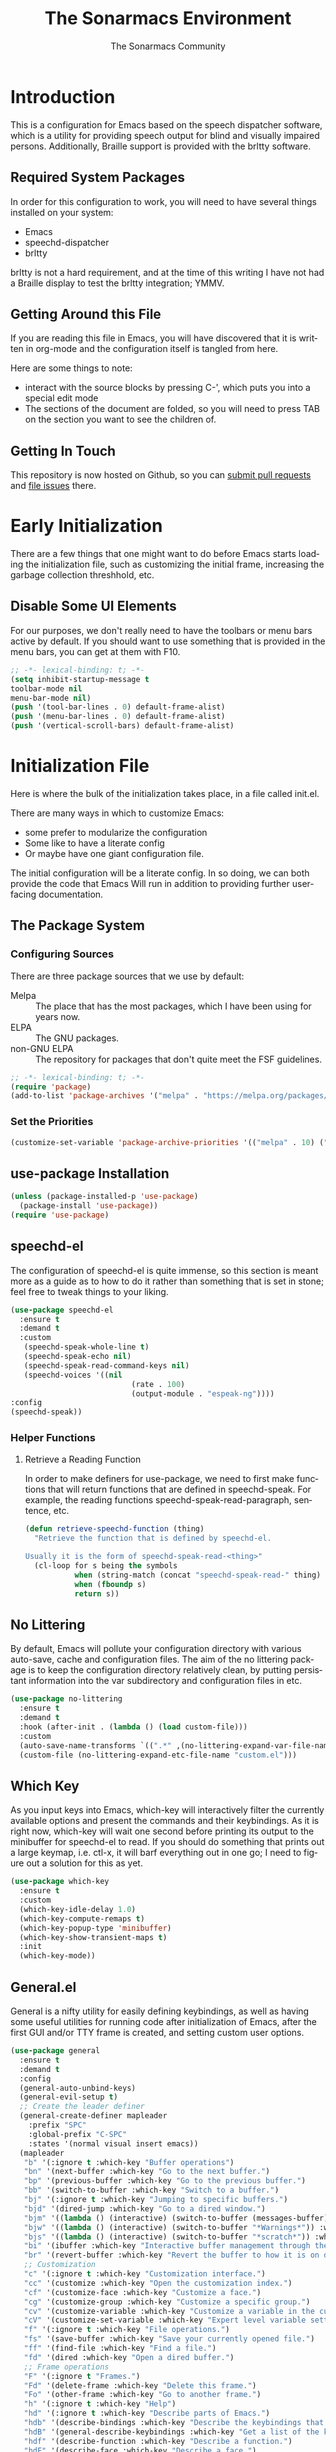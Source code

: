 #+title: The Sonarmacs Environment
#+author: The Sonarmacs Community
#+description: Configuration and documentation for the Sonarmacs environment
#+language: en
#+startup: fold

* Introduction
This is a configuration for Emacs based on the speech dispatcher software, which is a utility for providing speech output for blind and visually impaired persons. Additionally, Braille support is provided with the brltty software.
** Required System Packages
In order for this configuration to work, you will need to have several things installed on your system:
- Emacs
- speechd-dispatcher
- brltty

#+begin_note
brltty is not a hard requirement, and at the time of this writing I have not had a Braille display to test the brltty integration; YMMV.
#+end_note
** Getting Around this File
If you are reading this file in Emacs, you will have discovered that it is written in org-mode and the configuration itself is tangled from here.

Here are some things to note:
- interact with the source blocks by pressing C-', which puts you into a special edit mode
- The sections of the document are folded, so you will need to press TAB on the section you want to see the children of.
** Getting In Touch
This repository is now hosted on Github, so you can [[https://github.com/hjozwiak/sonarmacs/compare][submit pull requests]] and [[https://github.com/hjozwiak/sonarmacs/issues/new][file issues]] there.

* Early Initialization
:properties:
:header-args:emacs-lisp: :tangle ./early-init.el :lexical yes
:END:

There are a few things that one might want to do before Emacs starts loading the initialization file, such as customizing the initial frame, increasing the garbage collection threshhold, etc.
** Disable Some UI Elements
For our purposes, we don't really need to have the toolbars or menu bars active by default. If you should want to use something that is provided in the menu bars, you can get at them with F10.
#+begin_src emacs-lisp
  ;; -*- lexical-binding: t; -*-
  (setq inhibit-startup-message t
  toolbar-mode nil
  menu-bar-mode nil)
  (push '(tool-bar-lines . 0) default-frame-alist)
  (push '(menu-bar-lines . 0) default-frame-alist)
  (push '(vertical-scroll-bars) default-frame-alist)
#+end_src


* Initialization File
:properties:
:header-args:emacs-lisp: :tangle ./init.el :lexical yes
:END:

Here is where the bulk of the initialization takes place, in a file called init.el.

There are many ways in which to customize Emacs:
- some prefer to modularize the configuration
- Some like to have a literate config
- Or maybe have one giant configuration file.

The initial configuration will be a literate config. In so doing, we can both provide the code that Emacs Will run in addition to providing further user-facing documentation.
** The Package System
*** Configuring Sources
There are three package sources that we use by default:
- Melpa :: The place that has the most packages, which I have been using for years now.
- ELPA :: The GNU packages.
- non-GNU ELPA :: The repository for packages that don't quite meet the FSF guidelines.

#+begin_src emacs-lisp
  ;; -*- lexical-binding: t; -*-
  (require 'package)
  (add-to-list 'package-archives '("melpa" . "https://melpa.org/packages/"))
  #+end_src
*** Set the Priorities
#+begin_src emacs-lisp
  (customize-set-variable 'package-archive-priorities '(("melpa" . 10) ("gnu" . 9) ("nongnu" . 8)))
#+end_src
** use-package Installation
#+begin_src emacs-lisp
  (unless (package-installed-p 'use-package)
    (package-install 'use-package))
  (require 'use-package)
#+end_src
** speechd-el
The configuration of speechd-el is quite immense, so this section is meant more as a guide as to how to do it rather than something that is set in stone; feel free to tweak things to your liking.
#+begin_src emacs-lisp
  (use-package speechd-el
    :ensure t
    :demand t
    :custom
     (speechd-speak-whole-line t)
     (speechd-speak-echo nil)
     (speechd-speak-read-command-keys nil)
     (speechd-voices '((nil
                             (rate . 100)
                             (output-module . "espeak-ng"))))
  :config
  (speechd-speak))
#+end_src
*** Helper Functions
**** Retrieve a Reading Function
In order to make definers for use-package, we need to first make functions that will return functions that are defined in speechd-speak. For example, the reading functions speechd-speak-read-paragraph, sentence, etc.
#+begin_src emacs-lisp
  (defun retrieve-speechd-function (thing)
    "Retrieve the function that is defined by speechd-el.

  Usually it is the form of speechd-speak-read-<thing>"
    (cl-loop for s being the symbols
             when (string-match (concat "speechd-speak-read-" thing) (symbol-name s))
             when (fboundp s)
             return s))
#+end_src
** No Littering
By default, Emacs will pollute your configuration directory with various auto-save, cache and configuration files. The aim of the no littering package is to keep the configuration directory relatively clean, by putting persistant information into the var subdirectory and configuration files in etc.
#+begin_src emacs-lisp
  (use-package no-littering
    :ensure t
    :demand t
    :hook (after-init . (lambda () (load custom-file)))
    :custom
    (auto-save-name-transforms `((".*" ,(no-littering-expand-var-file-name "auto-save/") t)))
    (custom-file (no-littering-expand-etc-file-name "custom.el")))
#+end_src
** Which Key
As you input keys into Emacs, which-key will interactively filter the currently available options and present the commands and their keybindings. As it is right now, which-key will wait one second before printing its output to the minibuffer for speechd-el to read. If you should do something that prints out a large keymap, i.e. ctl-x, it will barf everything out in one go; I need to figure out a solution for this as yet.
#+begin_src emacs-lisp
  (use-package which-key
    :ensure t
    :custom
    (which-key-idle-delay 1.0)
    (which-key-compute-remaps t)
    (which-key-popup-type 'minibuffer)
    (which-key-show-transient-maps t)
    :init
    (which-key-mode))
#+end_src
** General.el
General is a nifty utility for easily defining keybindings, as well as having some useful utilities for running code after initialization of Emacs, after the first GUI and/or TTY frame is created, and setting custom user options.
#+begin_src emacs-lisp
  (use-package general
    :ensure t
    :demand t
    :config
    (general-auto-unbind-keys)
    (general-evil-setup t)
    ;; Create the leader definer
    (general-create-definer mapleader
      :prefix "SPC"
      :global-prefix "C-SPC"
      :states '(normal visual insert emacs))
    (mapleader
     "b" '(:ignore t :which-key "Buffer operations")
     "bn" '(next-buffer :which-key "Go to the next buffer.")
     "bp" '(previous-buffer :which-key "Go to the previous buffer.")
     "bb" '(switch-to-buffer :which-key "Switch to a buffer.")
     "bj" '(:ignore t :which-key "Jumping to specific buffers.")
     "bjd" '(dired-jump :which-key "Go to a dired window.")
     "bjm" '((lambda () (interactive) (switch-to-buffer (messages-buffer))) :which-key "Jump to messages buffer.")
     "bjw" '((lambda () (interactive) (switch-to-buffer "*Warnings*")) :which-key "Go to the warnings buffer.")
     "bjs" '((lambda () (interactive) (switch-to-buffer "*scratch*")) :which-key "Switch to the scratch buffer.")
     "bi" '(ibuffer :which-key "Interactive buffer management through the Ibuffer interface.")
     "br" '(revert-buffer :which-key "Revert the buffer to how it is on disk.")
     ;; Customization
     "c" '(:ignore t :which-key "Customization interface.")
     "cc" '(customize :which-key "Open the customization index.")
     "cf" '(customize-face :which-key "Customize a face.")
     "cg" '(customize-group :which-key "Customize a specific group.")
     "cv" '(customize-variable :which-key "Customize a variable in the custom interface.")
     "cV" '(customize-set-variable :which-key "Expert level variable setting, sans interface.")
     "f" '(:ignore t :which-key "File operations.")
     "fs" '(save-buffer :which-key "Save your currently opened file.")
     "ff" '(find-file :which-key "Find a file.")
     "fd" '(dired :which-key "Open a dired buffer.")
     ;; Frame operations
     "F" '(:ignore t "Frames.")
     "Fd" '(delete-frame :which-key "Delete this frame.")
     "Fo" '(other-frame :which-key "Go to another frame.")
     "h" '(:ignore t :which-key "Help")
     "hd" '(:ignore t :which-key "Describe parts of Emacs.")
     "hdb" '(describe-bindings :which-key "Describe the keybindings that are in effect right now.")
     "hdB" '(general-describe-keybindings :which-key "Get a list of the key bindings that are in effect via General.")
     "hdf" '(describe-function :which-key "Describe a function.")
     "hdF" '(describe-face :which-key "Describe a face.")
     "hdk" '(describe-key :which-key "Describe what a key is bound to.")
     "hdp" '(describe-package :which-key "Describe a package.")
     ;; Info manuals
     "hi" '(:ignore t :which-key "Info")
     "hia" '(info-apropos :which-key "Search the info database.")
     "hii" '(info-index :which-key "Open the info index.")
     "him" '(info-display-manual :which-key "Open a specific info manual.")))
  ;; Aliases
  (defalias 'setc #'general-setq "A convenience alias for setting customizable variables.")
#+end_src
** Evil Mode
Evil is a system for providing vim-like keybindings in Emacs.
**** Undo Tree
Our preferred undo system for Evil mode.
#+begin_src emacs-lisp
  (use-package undo-tree
    :init
    (global-undo-tree-mode)
    :ensure t)
#+end_src
**** Evil Itself
#+begin_note
There are a few things that we need to set before Evil itself is loaded.
#+end_note
#+begin_src emacs-lisp
  (use-package evil
    :ensure t
    :custom
    (evil-echo-state nil)
    (evil-want-integration t)
    (evil-want-c-i-jump nil)
    (evil-want-keybind nil)
    (evil-undo-system 'undo-tree)
    :preface
    (defun sonarmacs--evil-state-change-notify ()
      (when (and evil-next-state evil-previous-state (not (eq evil-previous-state evil-next-state)))
        (speechd-say-text (format "Changing state from %s to %s." evil-previous-state evil-next-state) :priority 'important)))
    :hook ((evil-insert-state-exit evil-normal-state-exit evil-motion-state-exit evil-operator-state-exit evil-replace-state-exit evil-visual-state-exit evil-emacs-state-exit) . sonarmacs--evil-state-change-notify)
    :general
    (mapleader
      "bd" '(evil-delete-buffer :which-key "Kill the current buffer."))
    (:states '(normal visual insert operator replace motion)
             speechd-speak-prefix speechd-speak-mode-map)
    (speechd-speak-mode-map
     "e" 'evil-scroll-line-down)
     :init
     (evil-mode)
     :config
     (speechd-speak--command-feedback (evil-next-line evil-previous-line evil-next-visual-line evil-previous-visual-line evil-beginning-of-line) after (speechd-speak-read-line (not speechd-speak-whole-line)))
     (speechd-speak--command-feedback (evil-forward-paragraph evil-backward-paragraph) after
                                      (speechd-speak-read-paragraph))
     (speechd-speak--command-feedback (evil-forward-word-begin evil-backward-word-begin evil-backward-word-end evil-forward-word-end) after (speechd-speak-read-word))
     (speechd-speak--command-feedback (evil-backward-char) after (speechd-speak-read-char (following-char)))
     (speechd-speak--command-feedback (evil-forward-char) after (speechd-speak-read-char (preceding-char))))
#+end_src
**** Evil Collection
For the mass evilification of modes.
#+begin_src emacs-lisp
  (use-package evil-collection
    :after evil
    :ensure t
    :config
    (evil-collection-init))
#+end_src

** Version Control
*** Magit and Friends
Magit is the really handy git porcilin for Emacs, which I have used for years.
**** Transient
#+begin_src emacs-lisp
  (use-package transient
    :ensure t
    :custom
    (transient-show-popup t)
    (transient-enable-popup-navigation t)
    (transient-force-single-column t)
    :config
    (speechd-speak--command-feedback (transient-forward-button transient-backward-button) after
                                     (with-current-buffer (window-buffer transient--window)
                                       ;; Get at the button to speak.
                                       (when-let ((button (button-at (point)))
                                                  (start (button-start button))
                                                  (end (button-end button)))
                                         (speechd-speak-read-region start end)))))
#+end_src
**** Core Magit
#+begin_src emacs-lisp
  (use-package magit
    :ensure t
    :custom
    (magit-delete-by-moving-to-trash nil)
    :general
    (mapleader
      "g" '(:ignore t :which-key "Git operations.")
      "gg" '(magit-status :which-key "Magit status.")
      "gs" '(magit-stage-file :which-key "Stage the working file."))
    :config
    (magit-add-section-hook 'magit-status-sections-hook 'magit-insert-modules 'magit-insert-stashes 'append))
#+end_src
**** Forges
Various git services, such as Github, Gitlab, and SourceHut.
#+begin_src emacs-lisp
  (use-package forge
    :after magit
    :ensure t
    :general
    (mapleader
      "gf" '(forge-dispatch :which-key "Forge dispatch map.")))
#+end_src
**** git-timemachine
For going back through previous revisions of a file.
#+begin_src emacs-lisp
  (use-package git-timemachine
    :ensure t
    :general
    (mapleader
      "tg" '(git-timemachine-toggle :which-key "Toggle the time machine on or off.")))
#+end_src
**** Git Flow
#+begin_src emacs-lisp
  (use-package magit-gitflow
    :ensure t
    :hook (magit-mode . turn-on-magit-gitflow))
#+end_src
** Completion
*** Vertico
#+begin_src emacs-lisp
  (use-package vertico
    :ensure t
    :custom
    (vertico-count 20)
    (vertico-cycle t)
    :general
    (vertico-map
     "C-j" 'vertico-next
     "C-K" 'vertico-previous)
    :preface
    (defvar-local spoken-index -1 "Indes of the last spoken candidate")
    (defvar-local last-spoken-candidate nil "Last spoken candidate.")
    :init
    (vertico-mode t)
    :config
    (speechd-speak--command-feedback-region (vertico-insert))
  (speechd-speak--defadvice vertico--exhibit after
    (let ((new-cand
           (substring (vertico--candidate)
                      (if (>= vertico--index 0)
                              (length vertico--base)
                        0)))
          (to-speak nil))
      (unless (equal last-spoken-candidate new-cand)
        (push new-cand to-speak)
        (when (or (equal vertico--index spoken-index)
                  (and (not (equal vertico--index -1))
                       (equal spoken-index -1)))
          (push "candidate" to-speak)))
      (when (and (not vertico--allow-prompt)
                 (equal last-spoken-candidate nil))
        (push "first candidate" to-speak))
      (when to-speak
        (speechd-say-text (mapconcat 'identity to-speak " ")))
      (setq-local
       last-spoken-candidate new-cand
      spoken-index  vertico--index))))
#+end_src
**** Extensions
***** vertico-directory
#+begin_src emacs-lisp
  (use-package vertico-directory
    :after vertico
    :general
    (vertico-map
     "C-h" 'vertico-directory-up
     "C-l" 'vertico-directory-down))
#+end_src
*** Marginalia
For useful annotations, not sure exactly how useful this will be.
#+begin_src emacs-lisp
  (use-package marginalia
    :ensure t
    :init
    (marginalia-mode t))
#+end_src
** Emacs Internals
*** User Information
Tell Emacs who you are, as well as some other things.
#+begin_src emacs-lisp
  (setc user-full-name "Hunter Jozwiak"
        user-mail-address "hunter.t.joz@gmail.com"
        user-login-name "sektor")
#+end_src
*** Short Ansers
When Emacs pops up a dialog for serious actions, such as deleting a file, it will expect an answer that is either yes or no, instead of the y or n prompt. The use-short-answers allows those prompts to be answered with either y or n.
#+begin_src emacs-lisp
  (setc use-short-answers t)
#+end_src
*** Basic Programming Things
**** No Indent of Tabs
I don't really care for tabs, so let's turn it off.
#+begin_src emacs-lisp
  (customize-set-variable 'indent-tabs-mode nil)
#+end_src
**** Eldoc Tweaks
By default, Eldoc is really spammy. Let's have it write to a buffer instead, and read from that buffer when things are changed.
#+begin_src emacs-lisp
  (use-package eldoc
    :init
    ;; Bookkeeping
    (defvar sonarmacs--last-spoken-eldoc-message nil "The last documentation that we spoke.")
    (defun sonarmacs--speak-eldoc (docs interactive)
      "Speak the eldoc documentation from the buffer.

  If the documentation strings are the same as before, i.e., the symbol has not changed, do not respeak them; the user can go back and view the buffer if they like."
      (when (and eldoc--doc-buffer (buffer-live-p eldoc--doc-buffer))
        (with-current-buffer eldoc--doc-buffer
        (unless (equal sonarmacs--last-spoken-eldoc-message eldoc--doc-buffer-docs)
          (speechd-say-text (buffer-string) :priority 'important)
          (setq sonarmacs--last-spoken-eldoc-message docs)))))
    :ghook
    ('eldoc-display-functions (list #'sonarmacs--speak-eldoc #'eldoc-display-in-buffer))
    :custom
    (eldoc-echo-area-prefer-doc-buffer t)
    :config
    (remove-hook 'eldoc-display-functions #'eldoc-display-in-echo-area))
#+end_src

